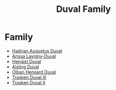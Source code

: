 :PROPERTIES:
:ID:       bce02e51-c68c-4594-86fe-88dda4915a74
:END:
#+title: Duval Family
* Family
- [[id:c4f47591-9c52-441f-8853-536f577de922][Hadrian Augustus Duval]]
- [[id:34f3cfdd-0536-40a9-8732-13bf3a5e4a70][Arissa Lavigny-Duval]]
- [[id:3cb0755e-4deb-442b-898b-3f0c6651636e][Hengist Duval]]
- [[id:b402bbe3-5119-4d94-87ee-0ba279658383][Aisling Duval]]
- [[id:164e5782-9d44-45d3-9bc7-f769de096303][Olban Hensard Duval]]
- [[id:bd16de0c-b03f-4478-8921-934e7d589628][Trasken Duval III]]
- [[id:0494d01c-30c1-4b1b-8ea5-e97df32e4d50][Trasken Duval II]]
